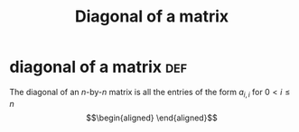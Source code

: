 #+TITLE: Diagonal of a matrix
* diagonal of a matrix                                                  :def:
  The diagonal of an /n/-by-/n/ matrix is all the entries of the form $a_{i,i}$ for $0 < i \leq n$
  \[\begin{aligned}

  \end{aligned}\]

